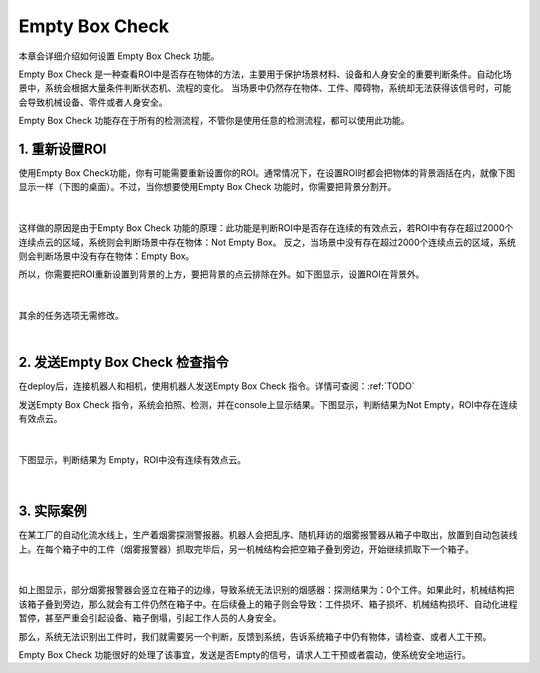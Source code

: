 Empty Box Check
=================

本章会详细介绍如何设置 Empty Box Check 功能。

Empty Box Check 是一种查看ROI中是否存在物体的方法，主要用于保护场景材料、设备和人身安全的重要判断条件。自动化场景中，系统会根据大量条件判断状态机、流程的变化。
当场景中仍然存在物体、工件、障碍物，系统却无法获得该信号时，可能会导致机械设备、零件或者人身安全。

Empty Box Check 功能存在于所有的检测流程，不管你是使用任意的检测流程，都可以使用此功能。

1. 重新设置ROI
-------------------
使用Empty Box Check功能，你有可能需要重新设置你的ROI。通常情况下，在设置ROI时都会把物体的背景涵括在内，就像下图显示一样（下图的桌面）。不过，当你想要使用Empty Box Check 功能时，你需要把背景分割开。

    .. image:: images/allroi.png
        :scale: 65%

|

这样做的原因是由于Empty Box Check 功能的原理：此功能是判断ROI中是否存在连续的有效点云，若ROI中有存在超过2000个连续点云的区域，系统则会判断场景中存在物体：Not Empty Box。
反之，当场景中没有存在超过2000个连续点云的区域，系统则会判断场景中没有存在物体：Empty Box。

所以，你需要把ROI重新设置到背景的上方，要把背景的点云排除在外。如下图显示，设置ROI在背景外。

    .. image:: images/excludeROI.png
        :scale: 65%

|

其余的任务选项无需修改。

|

2. 发送Empty Box Check 检查指令
--------------------------------

在deploy后，连接机器人和相机，使用机器人发送Empty Box Check 指令。详情可查阅：:ref:`TODO`

发送Empty Box Check 指令，系统会拍照、检测，并在console上显示结果。下图显示，判断结果为Not Empty，ROI中存在连续有效点云。

    .. image:: images/notempty.png
        :scale: 85%

|

下图显示，判断结果为 Empty，ROI中没有连续有效点云。

    .. image:: images/empty.png
        :scale: 85%

|

3. 实际案例
-----------

在某工厂的自动化流水线上，生产着烟雾探测警报器。机器人会把乱序、随机拜访的烟雾报警器从箱子中取出，放置到自动包装线上。在每个箱子中的工件（烟雾报警器）抓取完毕后，另一机械结构会把空箱子叠到旁边，开始继续抓取下一个箱子。

    .. image:: images/smoked.png
        :scale: 65%

|

如上图显示，部分烟雾报警器会竖立在箱子的边缘，导致系统无法识别的烟感器：探测结果为：0个工件。如果此时，机械结构把该箱子叠到旁边，那么就会有工件仍然在箱子中。在后续叠上的箱子则会导致：工件损坏、箱子损坏、机械结构损坏、自动化进程暂停，甚至严重会引起设备、箱子倒塌，引起工作人员的人身安全。

那么，系统无法识别出工件时，我们就需要另一个判断，反馈到系统，告诉系统箱子中仍有物体，请检查、或者人工干预。

Empty Box Check 功能很好的处理了该事宜，发送是否Empty的信号，请求人工干预或者震动，使系统安全地运行。